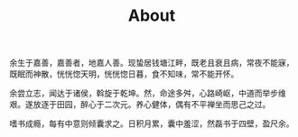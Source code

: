 #+TITLE: About

余生于嘉善，嘉善者，地嘉人善。现蛰居钱塘江畔，既老且衰且病，常夜不能寐，既眠而神散，恍恍惚天明，恍恍惚日暮，食不知味，常不能开怀。

余尝立志，闻达于诸侯，斡旋于乾坤。然，命途多舛，心路崎岖，中道而举步维艰。遂放逐于田园，醉心于二次元。养心健体，偶有不平禅坐而思己之过。

嗜书成瘾，每有中意则倾囊求之。日积月累，囊中羞涩，然磊书于四壁，盈尺余。
